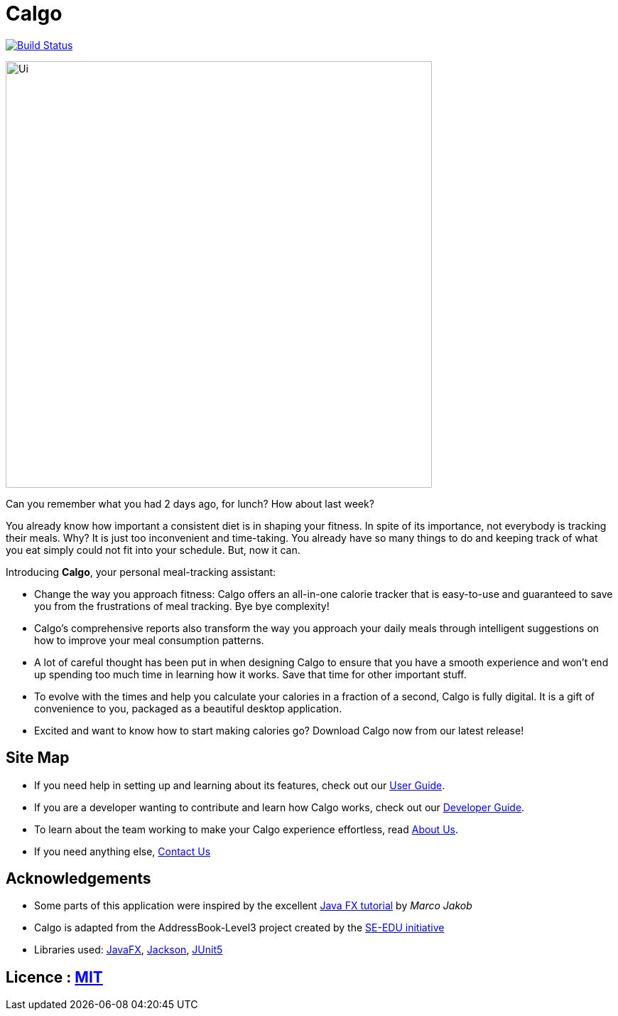 = Calgo
ifdef::env-github,env-browser[:relfileprefix: docs/]

https://travis-ci.org/AY1920S2-CS2103T-F11-1/main[image:https://api.travis-ci.org/AY1920S2-CS2103T-F11-1/main.svg?branch=master[Build Status]]

ifdef::env-github[]
image::docs/images/Ui.png[width="600"]
endif::[]

ifndef::env-github[]
image::images/Ui.png[width="600"]
endif::[]

Can you remember what you had 2 days ago, for lunch? How about last week? +

You already know how important a consistent diet is in shaping your fitness.
In spite of its importance, not everybody is tracking their meals. Why?
It is just too inconvenient and time-taking. You already have so many things to do and keeping track of what you
eat simply could not fit into your schedule. But, now it can.

Introducing *Calgo*, your personal meal-tracking assistant:

* Change the way you approach fitness: Calgo offers an all-in-one calorie tracker that is easy-to-use and guaranteed to save you from the frustrations of meal tracking. Bye bye complexity!
* Calgo's comprehensive reports also transform the way you approach your daily meals through intelligent suggestions on how to improve your meal consumption patterns.
* A lot of careful thought has been put in when designing Calgo to ensure that you have a smooth experience and won't end up spending too much time in learning how it works. Save that time for other important stuff.

* To evolve with the times and help you calculate your calories in a fraction of a second, Calgo is fully digital. It is a gift of convenience to you, packaged as a beautiful desktop application.
* Excited and want to know how to start making calories go? Download Calgo now from our latest release!

== Site Map

* If you need help in setting up and learning about its features, check out our <<UserGuide#, User Guide>>.
* If you are a developer wanting to contribute and learn how Calgo works, check out our <<DeveloperGuide#, Developer Guide>>.
* To learn about the team working to make your Calgo experience effortless, read <<AboutUs#, About Us>>.
* If you need anything else, <<ContactUs#, Contact Us>>

== Acknowledgements

* Some parts of this application were inspired by the excellent http://code.makery.ch/library/javafx-8-tutorial/[Java FX tutorial] by
_Marco Jakob_
* Calgo is adapted from the AddressBook-Level3 project created by the https://se-education.org[SE-EDU initiative]
* Libraries used: https://openjfx.io/[JavaFX], https://github.com/FasterXML/jackson[Jackson], https://github.com/junit-team/junit5[JUnit5]

== Licence : link:LICENSE[MIT]
